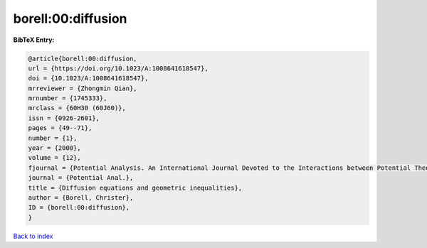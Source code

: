 borell:00:diffusion
===================

.. :cite:t:`borell:00:diffusion`

.. bibliography:: ../../All.bib

**BibTeX Entry:**

.. code-block:: bibtex

   @article{borell:00:diffusion,
   url = {https://doi.org/10.1023/A:1008641618547},
   doi = {10.1023/A:1008641618547},
   mrreviewer = {Zhongmin Qian},
   mrnumber = {1745333},
   mrclass = {60H30 (60J60)},
   issn = {0926-2601},
   pages = {49--71},
   number = {1},
   year = {2000},
   volume = {12},
   fjournal = {Potential Analysis. An International Journal Devoted to the Interactions between Potential Theory, Probability Theory, Geometry and Functional Analysis},
   journal = {Potential Anal.},
   title = {Diffusion equations and geometric inequalities},
   author = {Borell, Christer},
   ID = {borell:00:diffusion},
   }

`Back to index <../index>`_
